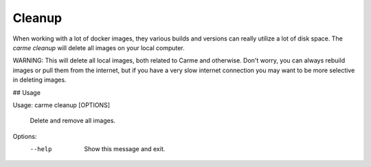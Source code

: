 Cleanup
==================

When working with a lot of docker images, they various builds and versions can really utilize a lot of disk space. The `carme cleanup` will delete all images on your local computer.

WARNING: This will delete all local images, both related to Carme and otherwise. Don't worry, you can always rebuild images or pull them from the internet, but if you have a very slow internet connection you may want to be more selective in deleting images. 

## Usage

Usage: carme cleanup [OPTIONS]

  Delete and remove all images.

Options:
  --help  Show this message and exit.
